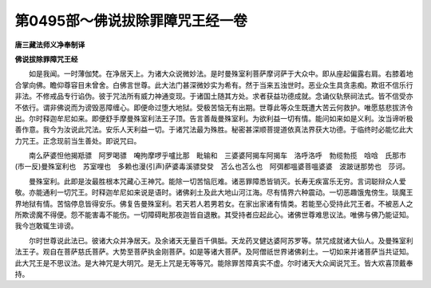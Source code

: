 第0495部～佛说拔除罪障咒王经一卷
====================================

**唐三藏法师义净奉制译**

**佛说拔除罪障咒王经**


　　如是我闻。一时薄伽梵。在净居天上。为诸大众说微妙法。是时曼殊室利菩萨摩诃萨于大众中。即从座起偏露右肩。右膝着地合掌向佛。瞻仰尊容目未曾舍。白佛言世尊。此大法门甚深微妙实为希有。然于当来五浊世时。恶业众生具贪恚痴。欺诳不信乐行非法。不修戒品专行谄伪。彼于咒法所有威力神通变现。于诸国土随其方处。求者获益功德成就。念诵仪轨祭祠法式。皆不信受亦不依行。谓非佛说而为谤毁恶障缠心。即便命过堕大地狱。受极苦恼无有出期。世尊此等众生既遭大苦云何救护。唯愿慈悲拔济令出。尔时释迦牟尼如来。即便舒手摩曼殊室利法王子顶。告言善哉曼殊室利。为欲利益一切有情。能问如来如是义利。汝当谛听极善作意。我今为汝说此咒法。安乐人天利益一切。于诸咒法最为殊胜。秘密甚深顺菩提道依真法界获大功德。于临终时必能忆此大力咒王。正念现前当生善处。即说咒曰。

　　南么萨婆怛他揭羝骠　阿罗喝骠　唵拘摩啰乎嚧比那　毗输和　三婆婆阿揭车阿揭车　洛呼洛呼　勃缆勃揽　唅唅　氏那市(市一反)曼殊室利也　苏室哩也　多赖也漫(引声)萨婆毒溪骠癹癹　苫么也苫么也　阿弭都嗢婆菩嗢婆婆　波跛谜那势也　莎诃。

　　曼殊室利。此即是汝最胜根本咒藏心王神咒。能除一切苦恼厄难。诸恶罪障悉皆销灭。长寿无疾富乐无穷。言词聪辩众人爱敬。亦能通利一切咒王。时释迦牟尼如来说是语时。诸佛刹土及此大地山河江海。尽有情界六种震动。一切恶趣饿鬼傍生。琰魔王界地狱有情。苦恼停息皆得安乐。佛复告曼殊室利。若天若人若男若女。在家出家诸有情类。若能至心受持此咒王者。不被恶人之所欺谤魔不得便。怨不能害毒不能伤。一切障碍毗那夜迦皆自退散。其受持者应起此心。诸佛世尊难思议法。唯佛与佛乃能证知。我今岂敢辄生诽谤。

　　尔时世尊说此法已。彼诸大众并净居天。及余诸天无量百千俱胝。天龙药叉健达婆阿苏罗等。禁咒成就诸大仙人。及曼殊室利法王子。观自在菩萨慈氏菩萨。大势至菩萨执金刚菩萨。如是等诸大菩萨。及阿僧祇世界诸佛刹土。一切如来并诸菩萨当共证知。此大咒王是不思议法。是大神咒是大明咒。是无上咒是无等等咒。能除罪苦障真实不虚。尔时诸天大众闻说咒王。皆大欢喜顶戴奉持。

